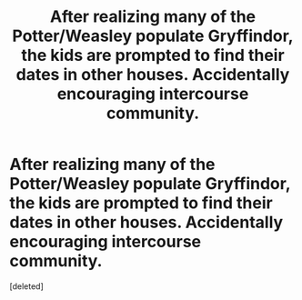 #+TITLE: After realizing many of the Potter/Weasley populate Gryffindor, the kids are prompted to find their dates in other houses. Accidentally encouraging intercourse community.

* After realizing many of the Potter/Weasley populate Gryffindor, the kids are prompted to find their dates in other houses. Accidentally encouraging intercourse community.
:PROPERTIES:
:Score: 1
:DateUnix: 1579379979.0
:DateShort: 2020-Jan-19
:FlairText: Prompt
:END:
[deleted]

